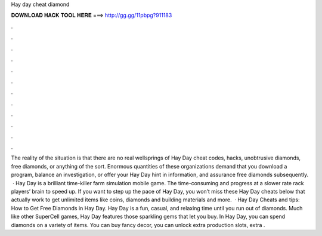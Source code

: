 Hay day cheat diamond

𝐃𝐎𝐖𝐍𝐋𝐎𝐀𝐃 𝐇𝐀𝐂𝐊 𝐓𝐎𝐎𝐋 𝐇𝐄𝐑𝐄 ===> http://gg.gg/11pbpg?911183

.

.

.

.

.

.

.

.

.

.

.

.

The reality of the situation is that there are no real wellsprings of Hay Day cheat codes, hacks, unobtrusive diamonds, free diamonds, or anything of the sort. Enormous quantities of these organizations demand that you download a program, balance an investigation, or offer your Hay Day hint in information, and assurance free diamonds subsequently.  · Hay Day is a brilliant time-killer farm simulation mobile game. The time-consuming and progress at a slower rate rack players’ brain to speed up. If you want to step up the pace of Hay Day, you won’t miss these Hay Day cheats below that actually work to get unlimited items like coins, diamonds and building materials and more.  · Hay Day Cheats and tips: How to Get Free Diamonds in Hay Day. Hay Day is a fun, casual, and relaxing time until you run out of diamonds. Much like other SuperCell games, Hay Day features those sparkling gems that let you buy. In Hay Day, you can spend diamonds on a variety of items. You can buy fancy decor, you can unlock extra production slots, extra .